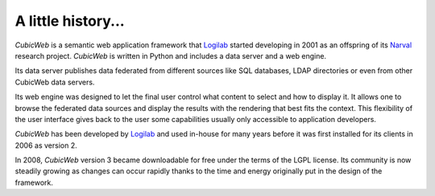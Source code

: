 .. -*- coding: utf-8 -*-

A little history...
===================

*CubicWeb* is a semantic web application framework that Logilab_ started
developing in 2001 as an offspring of its Narval_ research project. *CubicWeb*
is written in Python and includes a data server and a web engine.

Its data server publishes data federated from different sources like SQL
databases, LDAP directories or even from other CubicWeb data servers.

Its web engine was designed to let the final user control what content to select
and how to display it. It allows one to browse the federated data sources and
display the results with the rendering that best fits the context. This
flexibility of the user interface gives back to the user some capabilities
usually only accessible to application developers.

*CubicWeb* has been developed by Logilab_ and used in-house for many years
before it was first installed for its clients in 2006 as version 2.

In 2008, *CubicWeb* version 3 became downloadable for free under the terms of
the LGPL license. Its community is now steadily growing as changes can occur
rapidly thanks to the time and energy originally put in the design of the
framework.


.. _Narval: http://www.logilab.org/project/narval
.. _Logilab: http://www.logilab.fr/
